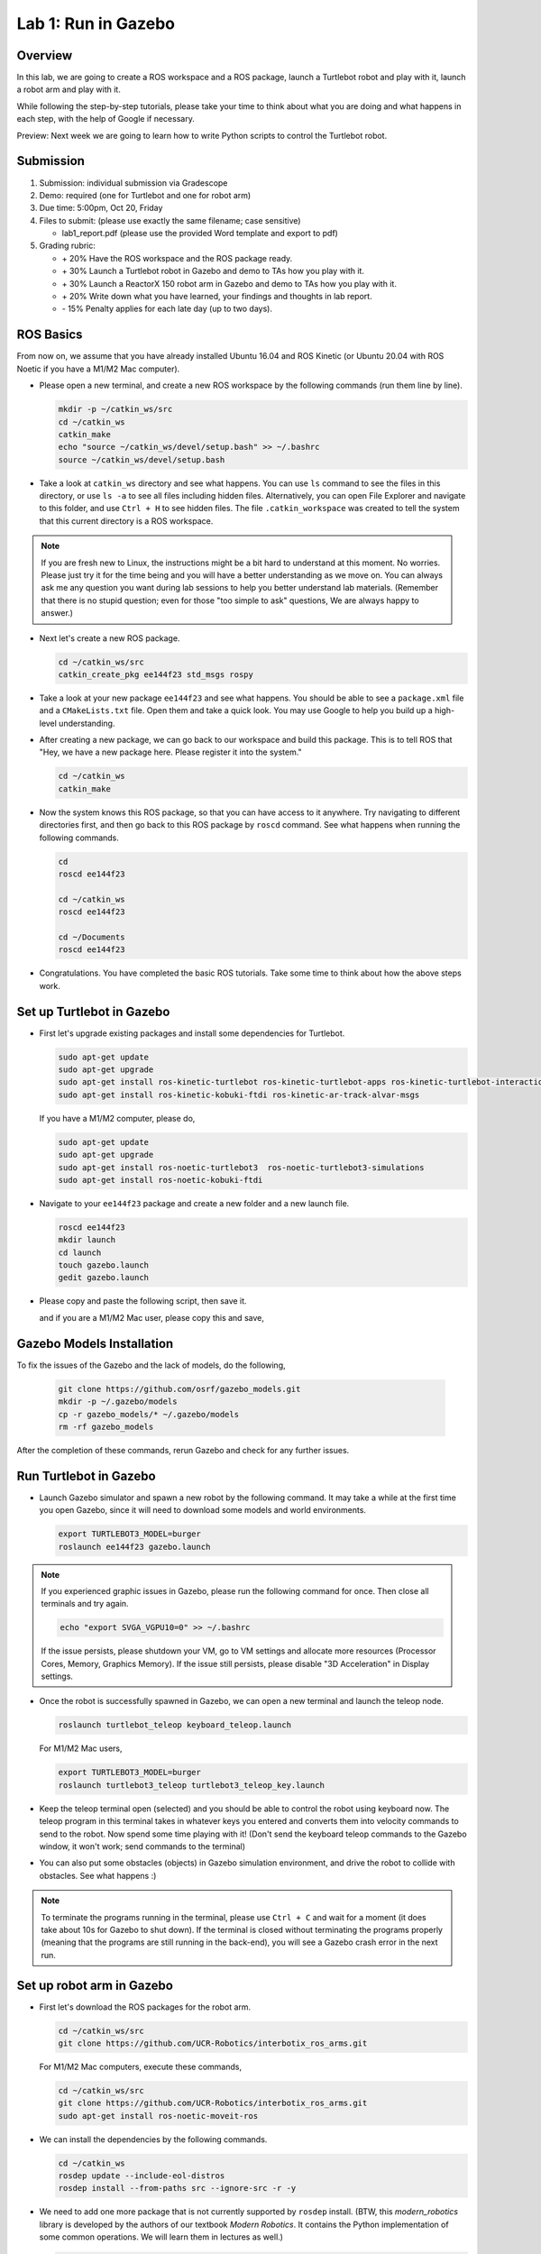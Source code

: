Lab 1: Run in Gazebo
====================

Overview
--------

In this lab, we are going to create a ROS workspace and a ROS package, 
launch a Turtlebot robot and play with it, launch a robot arm and play with it. 

While following the step-by-step tutorials, please take your time to think about 
what you are doing and what happens in each step, with the help of Google if necessary.

Preview: Next week we are going to learn how to write Python scripts to control the Turtlebot robot.


Submission
----------

#. Submission: individual submission via Gradescope

#. Demo: required (one for Turtlebot and one for robot arm)

#. Due time: 5:00pm, Oct 20, Friday

#. Files to submit: (please use exactly the same filename; case sensitive)

   - lab1_report.pdf (please use the provided Word template and export to pdf)

#. Grading rubric:

   - \+ 20%  Have the ROS workspace and the ROS package ready.
   - \+ 30%  Launch a Turtlebot robot in Gazebo and demo to TAs how you play with it.
   - \+ 30%  Launch a ReactorX 150 robot arm in Gazebo and demo to TAs how you play with it.
   - \+ 20%  Write down what you have learned, your findings and thoughts in lab report.
   - \- 15%  Penalty applies for each late day (up to two days). 


ROS Basics
----------

From now on, we assume that you have already installed Ubuntu 16.04 and ROS Kinetic (or Ubuntu 20.04 with ROS Noetic if you have a M1/M2 Mac computer).

- Please open a new terminal, and create a new ROS workspace by the following commands (run them line by line).

  .. code-block:: bash

    mkdir -p ~/catkin_ws/src
    cd ~/catkin_ws
    catkin_make
    echo "source ~/catkin_ws/devel/setup.bash" >> ~/.bashrc
    source ~/catkin_ws/devel/setup.bash

- Take a look at ``catkin_ws`` directory and see what happens. 
  You can use ``ls`` command to see the files in this directory, or use ``ls -a`` to see all files including hidden files.
  Alternatively, you can open File Explorer and navigate to this folder, and use ``Ctrl + H`` to see hidden files.
  The file ``.catkin_workspace`` was created to tell the system that this current directory is a ROS workspace.

.. note::

  If you are fresh new to Linux, the instructions might be a bit hard to understand at this moment.
  No worries. Please just try it for the time being and you will have a better understanding as we move on.
  You can always ask me any question you want during lab sessions to help you better understand lab materials. 
  (Remember that there is no stupid question; even for those "too simple to ask" questions, We are always happy to answer.)

- Next let's create a new ROS package.

  .. code-block:: bash
      
    cd ~/catkin_ws/src
    catkin_create_pkg ee144f23 std_msgs rospy

- Take a look at your new package ``ee144f23`` and see what happens. You should be able to see a ``package.xml`` file
  and a ``CMakeLists.txt`` file. Open them and take a quick look. 
  You may use Google to help you build up a high-level understanding.

- After creating a new package, we can go back to our workspace and build this package.
  This is to tell ROS that "Hey, we have a new package here. Please register it into the system."

  .. code-block:: bash
      
    cd ~/catkin_ws
    catkin_make

- Now the system knows this ROS package, so that you can have access to it anywhere. 
  Try navigating to different directories first, and then go back to this ROS package by ``roscd`` command.
  See what happens when running the following commands.

  .. code-block:: bash
      
    cd
    roscd ee144f23

    cd ~/catkin_ws
    roscd ee144f23
      
    cd ~/Documents
    roscd ee144f23

- Congratulations. You have completed the basic ROS tutorials.
  Take some time to think about how the above steps work.


Set up Turtlebot in Gazebo
--------------------------

- First let's upgrade existing packages and install some dependencies for Turtlebot. 

  .. code-block:: bash
      
    sudo apt-get update
    sudo apt-get upgrade
    sudo apt-get install ros-kinetic-turtlebot ros-kinetic-turtlebot-apps ros-kinetic-turtlebot-interactions ros-kinetic-turtlebot-simulator
    sudo apt-get install ros-kinetic-kobuki-ftdi ros-kinetic-ar-track-alvar-msgs

  If you have a M1/M2 computer, please do,
  
  .. code-block:: bash
      
    sudo apt-get update
    sudo apt-get upgrade
    sudo apt-get install ros-noetic-turtlebot3  ros-noetic-turtlebot3-simulations
    sudo apt-get install ros-noetic-kobuki-ftdi 

- Navigate to your ``ee144f23`` package and create a new folder and a new launch file.

  .. code-block:: bash
      
    roscd ee144f23
    mkdir launch
    cd launch
    touch gazebo.launch
    gedit gazebo.launch

- Please copy and paste the following script, then save it.

  .. literalinclude:: ../launch/gazebo.launch
    :language: xml

  and if you are a M1/M2 Mac user, please copy this and save,

  .. literalinclude:: ../launch/gazebo_turtlebot3.launch
    :language: xml

Gazebo Models Installation
-----------------------

To fix the issues of the Gazebo and the lack of models, do the following,

  .. code-block:: bash
      
    git clone https://github.com/osrf/gazebo_models.git
    mkdir -p ~/.gazebo/models
    cp -r gazebo_models/* ~/.gazebo/models
    rm -rf gazebo_models

After the completion of these commands, rerun Gazebo and check for any further issues.

Run Turtlebot in Gazebo
-----------------------

- Launch Gazebo simulator and spawn a new robot by the following command.
  It may take a while at the first time you open Gazebo, 
  since it will need to download some models and world environments.

  .. code-block:: bash
      
    export TURTLEBOT3_MODEL=burger
    roslaunch ee144f23 gazebo.launch

.. note::

  If you experienced graphic issues in Gazebo, please run the following command for once.
  Then close all terminals and try again.

  .. code-block:: bash
      
    echo "export SVGA_VGPU10=0" >> ~/.bashrc

  If the issue persists, please shutdown your VM, go to VM settings and allocate more resources
  (Processor Cores, Memory, Graphics Memory). If the issue still persists, please disable 
  "3D Acceleration" in Display settings.
  
- Once the robot is successfully spawned in Gazebo, we can open a new terminal and launch the teleop node.

  .. code-block:: bash
      
    roslaunch turtlebot_teleop keyboard_teleop.launch

  For M1/M2 Mac users,

  .. code-block:: bash
    
    export TURTLEBOT3_MODEL=burger
    roslaunch turtlebot3_teleop turtlebot3_teleop_key.launch

- Keep the teleop terminal open (selected) and you should be able to control the robot using keyboard now. 
  The teleop program in this terminal takes in whatever keys you entered and 
  converts them into velocity commands to send to the robot. Now spend some time playing with it! 
  (Don't send the keyboard teleop commands to the Gazebo window, it won't work; send commands to the terminal)

- You can also put some obstacles (objects) in Gazebo simulation environment,
  and drive the robot to collide with obstacles. See what happens :)

.. note::

  To terminate the programs running in the terminal, please use ``Ctrl + C`` and wait for a moment
  (it does take about 10s for Gazebo to shut down). 
  If the terminal is closed without terminating the programs properly 
  (meaning that the programs are still running in the back-end),
  you will see a Gazebo crash error in the next run.


Set up robot arm in Gazebo
--------------------------

- First let's download the ROS packages for the robot arm.  

  .. code-block:: bash
      
    cd ~/catkin_ws/src
    git clone https://github.com/UCR-Robotics/interbotix_ros_arms.git

  For M1/M2 Mac computers, execute these commands,

  .. code-block:: bash
    
    cd ~/catkin_ws/src
    git clone https://github.com/UCR-Robotics/interbotix_ros_arms.git
    sudo apt-get install ros-noetic-moveit-ros

- We can install the dependencies by the following commands.

  .. code-block:: bash
      
    cd ~/catkin_ws
    rosdep update --include-eol-distros
    rosdep install --from-paths src --ignore-src -r -y

- We need to add one more package that is not currently supported by ``rosdep`` install.
  (BTW, this *modern_robotics* library is developed by the authors of our textbook *Modern Robotics*.
  It contains the Python implementation of some common operations. We will learn them in lectures as well.)

  .. code-block:: bash
      
    sudo apt install python-pip
    sudo pip install modern_robotics

  For M1/M2 Mac computers, please do,

  .. code-block:: bash
      
    sudo apt install python3-pip
    sudo pip install modern_robotics

- Lastly, with all dependencies ready, we can build the ROS package by the following commands.

  .. code-block:: bash
      
    cd ~/catkin_ws
    catkin_make


Play with robot arm in Gazebo
-----------------------------

- Launch the ReactorX 150 robot arm in Gazebo by the following command.

  .. code-block:: bash
      
    roslaunch interbotix_moveit interbotix_moveit.launch robot_name:=rx150 use_gazebo:=true

- You will see the robot arm is ready in Gazebo but the RViz (the visualization software used in ROS) is still pending.
  This is because it is still waiting for Gazebo to start simulation. 
  In the bottom left of Gazebo window, you will see a small **Play ▶ button**. Click it to let it run!

- Once Gazebo starts simulation, the RViz will prompt you two panels on the left and a visualization of the robot arm on the right. 
  On the top left panel, go to "MotionPlanning" -> "Planning Request" -> "Query Goal State" and check this box. 
  Then you can drag the "ball" on the tip of the robot arm to wherever you want it to go. 

- Once a goal pose is set, in the bottom left panel, go to "Planning" tab and try buttons "Plan", "Execute", or "Plan and Execute". 
  Cool! The software can figure out a path for the arm to follow and reach the exact goal pose you just set.
  Spend some time playing with it!

- You can also take a look at Gazebo to see the current status of the robot arm. 
  RViz provides a tool for better interaction, but only Gazebo shows the real physical status.

- Have fun!!

